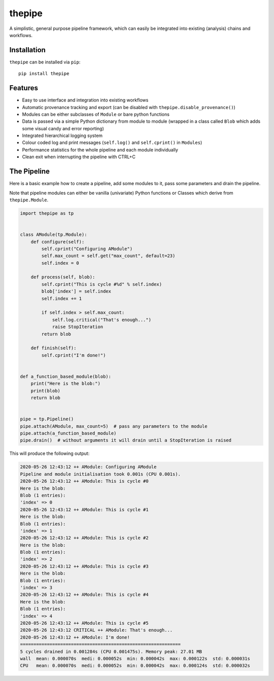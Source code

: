 thepipe
=======

.. image:: https://readthedocs.org/projects/thepipe/badge/?version=latest
    :target: https://thepipe.readthedocs.io/en/latest/?badge=latest
    :alt: Documentation Status

.. image:: https://api.codacy.com/project/badge/Grade/20a35727ae364e08845b60bdeb4b233a
    :alt: Codacy Badge
    :target: https://www.codacy.com/app/tamasgal/thepipe?utm_source=github.com&amp;utm_medium=referral&amp;utm_content=tamasgal/thepipe&amp;utm_campaign=Badge_Grade

.. image:: https://travis-ci.org/tamasgal/thepipe.svg?branch=master
    :alt: Travis-CI Build Status
    :target: https://travis-ci.org/tamasgal/thepipe

.. image:: http://codecov.io/github/tamasgal/thepipe/coverage.svg?branch=master
    :alt: Test-coverage
    :target: http://codecov.io/github/tamasgal/thepipe?branch=master

.. image:: https://img.shields.io/pypi/v/thepipe.svg?style=flat
    :alt: PyPI Package latest release
    :target: https://pypi.python.org/pypi/thepipe

A simplistic, general purpose pipeline framework, which can easily be
integrated into existing (analysis) chains and workflows.

Installation
------------
``thepipe`` can be installed via ``pip``::

    pip install thepipe

Features
--------

- Easy to use interface and integration into existing workflows
- Automatic provenance tracking and export (can be disabled with
  ``thepipe.disable_provenance()``)
- Modules can be either subclasses of ``Module`` or bare python functions
- Data is passed via a simple Python dictionary from module to module (wrapped
  in a class called ``Blob`` which adds some visual candy and error reporting)
- Integrated hierarchical logging system
- Colour coded log and print messages (``self.log()`` and ``self.cprint()`` in
  ``Modules``)
- Performance statistics for the whole pipeline and each module individually
- Clean exit when interrupting the pipeline with CTRL+C

The Pipeline
------------

Here is a basic example how to create a pipeline, add some modules to it, pass
some parameters and drain the pipeline.

Note that pipeline modules can either be vanilla (univariate) Python functions
or Classes which derive from ``thepipe.Module``.

.. code-block:: python

    import thepipe as tp


    class AModule(tp.Module):
        def configure(self):
            self.cprint("Configuring AModule")
            self.max_count = self.get("max_count", default=23)
            self.index = 0

        def process(self, blob):
            self.cprint("This is cycle #%d" % self.index)
            blob['index'] = self.index
            self.index += 1

            if self.index > self.max_count:
                self.log.critical("That's enough...")
                raise StopIteration
            return blob

        def finish(self):
            self.cprint("I'm done!")


    def a_function_based_module(blob):
        print("Here is the blob:")
        print(blob)
        return blob


    pipe = tp.Pipeline()
    pipe.attach(AModule, max_count=5)  # pass any parameters to the module
    pipe.attach(a_function_based_module)
    pipe.drain()  # without arguments it will drain until a StopIteration is raised

This will produce the following output:

.. code-block:: shell

    2020-05-26 12:43:12 ++ AModule: Configuring AModule
    Pipeline and module initialisation took 0.001s (CPU 0.001s).
    2020-05-26 12:43:12 ++ AModule: This is cycle #0
    Here is the blob:
    Blob (1 entries):
    'index' => 0
    2020-05-26 12:43:12 ++ AModule: This is cycle #1
    Here is the blob:
    Blob (1 entries):
    'index' => 1
    2020-05-26 12:43:12 ++ AModule: This is cycle #2
    Here is the blob:
    Blob (1 entries):
    'index' => 2
    2020-05-26 12:43:12 ++ AModule: This is cycle #3
    Here is the blob:
    Blob (1 entries):
    'index' => 3
    2020-05-26 12:43:12 ++ AModule: This is cycle #4
    Here is the blob:
    Blob (1 entries):
    'index' => 4
    2020-05-26 12:43:12 ++ AModule: This is cycle #5
    2020-05-26 12:43:12 CRITICAL ++ AModule: That's enough...
    2020-05-26 12:43:12 ++ AModule: I'm done!
    ============================================================
    5 cycles drained in 0.001284s (CPU 0.001475s). Memory peak: 27.01 MB
    wall  mean: 0.000070s  medi: 0.000052s  min: 0.000042s  max: 0.000122s  std: 0.000031s
    CPU   mean: 0.000070s  medi: 0.000052s  min: 0.000042s  max: 0.000124s  std: 0.000032s

